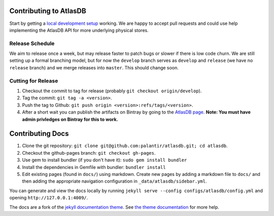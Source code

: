 Contributing to AtlasDB
=======================

Start by getting a `local development
setup </atlasdb/docs/getting_started.html#running-from-source>`__
working. We are happy to accept pull requests and could use help
implementing the AtlasDB API for more underlying physical stores.

Release Schedule
----------------

We aim to release once a week, but may release faster to patch bugs or
slower if there is low code churn. We are still setting up a formal
branching model, but for now the ``develop`` branch serves as
``develop`` and ``release`` (we have no ``release`` branch) and we merge
releases into ``master``. This should change soon.

Cutting for Release
-------------------

1. Checkout the commit to tag for release (probably
   ``git checkout origin/develop``).
2. Tag the commit: ``git tag -a <version>``.
3. Push the tag to Github:
   ``git push origin <version>:refs/tags/<version>``.
4. After a short wait you can publish the artifacts on Bintray by going
   to the `AtlasDB
   page <https://bintray.com/palantir/releases/atlasdb/view>`__. **Note:
   You must have admin privledges on Bintray for this to work.**

Contributing Docs
=================

1. Clone the git repository:
   ``git clone git@github.com:palantir/atlasdb.git; cd atlasdb``.
2. Checkout the github-pages branch: ``git checkout gh-pages``.
3. Use gem to install bundler (if you don't have it):
   ``sudo gem install bundler``
4. Install the dependencies in Gemfile with bundler: ``bundler install``
5. Edit existing pages (found in ``docs/``) using markdown. Create new
   pages by adding a markdown file to ``docs/`` and then adding the
   appropriate navigation configuration in
   ``_data/atlasdb/sidebar.yml``.

You can generate and view the docs locally by running
``jekyll serve --config configs/atlasdb/config.yml`` and opening
``http://127.0.0.1:4009/``.

The docs are a fork of the `jekyll documentation
theme <https://github.com/tomjohnson1492/documentation-theme-jekyll>`__.
See `the theme
documentation <http://idratherbewriting.com/documentation-theme-jekyll/mydoc/home.html>`__
for more help.

